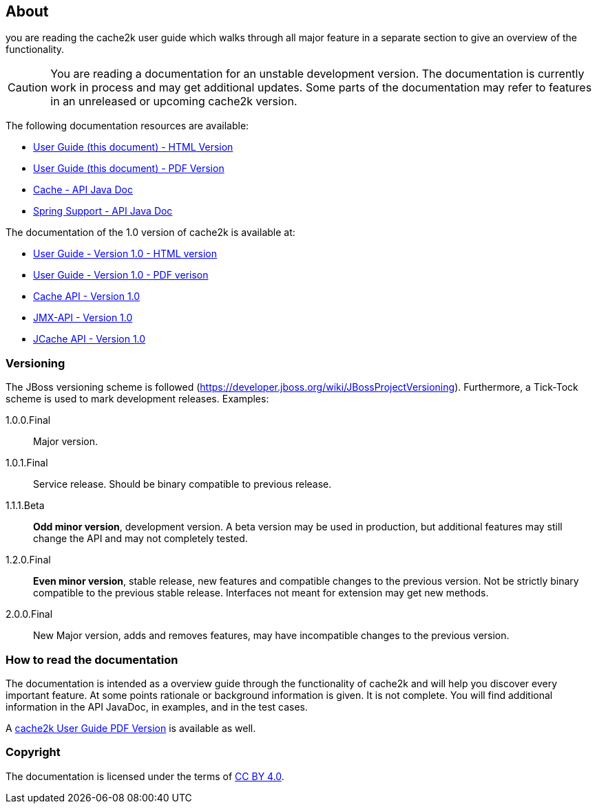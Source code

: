 == About

you are reading the cache2k user guide which walks through all major
feature in a separate section to give an overview of the functionality.

[CAUTION]
===============================
You are reading a documentation for an unstable development version. The documentation is currently work in process
and may get additional updates. Some parts of the documentation may refer to features in an unreleased or upcoming
cache2k version.
===============================

The following documentation resources are available:

- link:user-guide.html[User Guide (this document) - HTML Version ]
- link:user-guide.pdf[User Guide (this document) - PDF Version]
- link:apidocs/cache2k-api/index.html[Cache - API Java Doc]
- link:apidocs/cache2k-spring/index.html[Spring Support - API Java Doc]

The documentation of the 1.0 version of cache2k is available at:

- https://cache2k.org/docs/1.0/user-guide.html[User Guide - Version 1.0 - HTML version]
- https://cache2k.org/docs/1.0/user-guide.pdf[User Guide - Version 1.0 - PDF verison]
- https://cache2k.org/docs/1.0/apidocs/cache2k-api/index.html[Cache API - Version 1.0 ]
- https://cache2k.org/docs/1.0/apidocs/cache2k-jmx-api/index.html[JMX-API - Version 1.0]
- https://cache2k.org/docs/1.0/apidocs/cache2k-jcache-api/index.html[JCache API - Version 1.0]

=== Versioning

The JBoss versioning scheme is followed (https://developer.jboss.org/wiki/JBossProjectVersioning).
Furthermore, a Tick-Tock scheme is used to mark development releases. Examples:

1.0.0.Final:: Major version.
1.0.1.Final:: Service release. Should be binary compatible to previous release.
1.1.1.Beta:: *Odd minor version*, development version. A beta version may be used in production, but
 additional features may still change the API and may not completely tested.
1.2.0.Final:: *Even minor version*, stable release, new features and compatible changes to the previous version.
     Not be strictly binary compatible to the previous stable release. Interfaces not meant for
     extension may get new methods.
2.0.0.Final:: New Major version, adds and removes features, may have incompatible changes to the previous version.

=== How to read the documentation

The documentation is intended as a overview guide through the functionality of cache2k and will help
you discover every important feature. At some points rationale or background
information is given. It is not complete. You will find additional information in the API JavaDoc,
in examples, and in the test cases.

A link:user-guide.pdf[cache2k User Guide PDF Version] is available as well.

=== Copyright

The documentation is licensed under the terms of https://creativecommons.org/licenses/by/4.0/[CC BY 4.0].